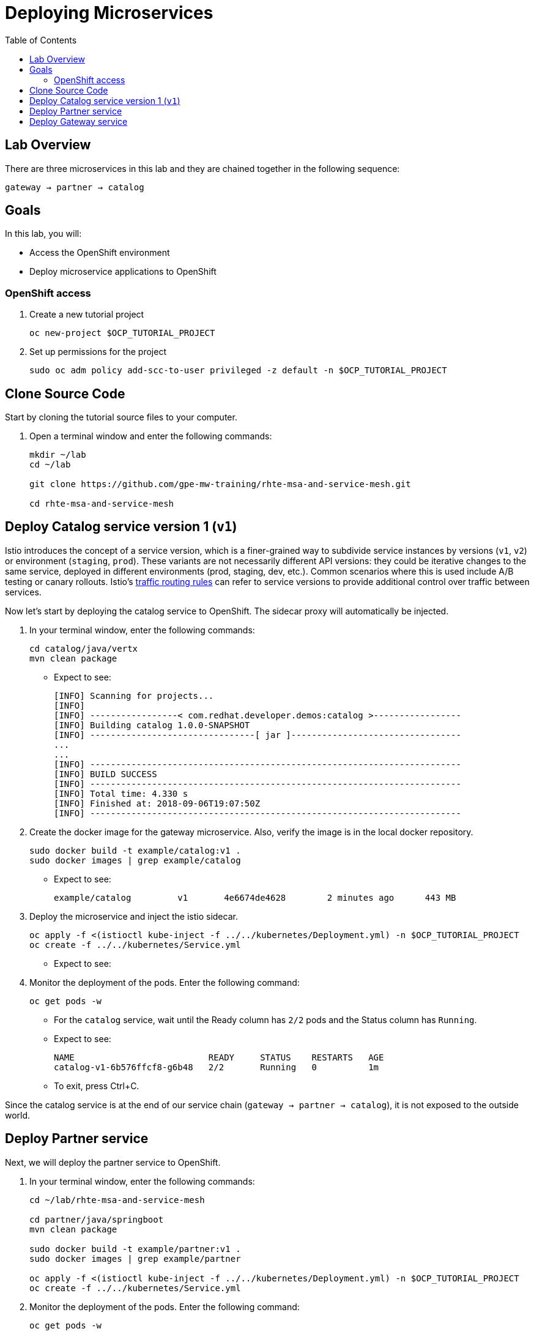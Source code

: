 :noaudio:
:scrollbar:
:data-uri:
:toc2:
:linkattrs:

= Deploying Microservices

== Lab Overview

There are three microservices in this lab and they are chained together in the following sequence:

`gateway -> partner -> catalog`

== Goals

In this lab, you will:

* Access the OpenShift environment
* Deploy microservice applications to OpenShift

=== OpenShift access

. Create a new tutorial project
+
----
oc new-project $OCP_TUTORIAL_PROJECT
----

. Set up permissions for the project
+
----
sudo oc adm policy add-scc-to-user privileged -z default -n $OCP_TUTORIAL_PROJECT
----

== Clone Source Code

Start by cloning the tutorial source files to your computer.

. Open a terminal window and enter the following commands:
+
----
mkdir ~/lab
cd ~/lab

git clone https://github.com/gpe-mw-training/rhte-msa-and-service-mesh.git

cd rhte-msa-and-service-mesh
----

== Deploy Catalog service version 1 (`v1`)

Istio introduces the concept of a service version, which is a finer-grained way to subdivide
service instances by versions (`v1`, `v2`) or environment (`staging`, `prod`). These variants are not
necessarily different API versions: they could be iterative changes to the same service, deployed
in different environments (prod, staging, dev, etc.). Common scenarios where this is used include
A/B testing or canary rollouts. Istio’s https://istio.io/docs/concepts/traffic-management/rules-configuration.html[traffic routing rules, window="_blank"] can refer to service versions to
provide additional control over traffic between services.

Now let's start by deploying the catalog service to OpenShift. The sidecar proxy will automatically be injected.

. In your terminal window, enter the following commands:
+
----
cd catalog/java/vertx
mvn clean package
----

* Expect to see:
+
----
[INFO] Scanning for projects...
[INFO]
[INFO] -----------------< com.redhat.developer.demos:catalog >-----------------
[INFO] Building catalog 1.0.0-SNAPSHOT
[INFO] --------------------------------[ jar ]---------------------------------
...
...
[INFO] ------------------------------------------------------------------------
[INFO] BUILD SUCCESS
[INFO] ------------------------------------------------------------------------
[INFO] Total time: 4.330 s
[INFO] Finished at: 2018-09-06T19:07:50Z
[INFO] ------------------------------------------------------------------------
----

. Create the docker image for the gateway microservice. Also, verify the image is in the local docker repository.
+
----
sudo docker build -t example/catalog:v1 .
sudo docker images | grep example/catalog
----

* Expect to see:
+
----
example/catalog         v1       4e6674de4628        2 minutes ago      443 MB
----

. Deploy the microservice and inject the istio sidecar.
+
----
oc apply -f <(istioctl kube-inject -f ../../kubernetes/Deployment.yml) -n $OCP_TUTORIAL_PROJECT
oc create -f ../../kubernetes/Service.yml
----

* Expect to see:
+
----

----

. Monitor the deployment of the pods. Enter the following command:
+
----
oc get pods -w
----
+
* For the `catalog` service, wait until the Ready column has `2/2` pods and the Status column has `Running`. 

* Expect to see:
+
----
NAME                          READY     STATUS    RESTARTS   AGE
catalog-v1-6b576ffcf8-g6b48   2/2       Running   0          1m
----

* To exit, press Ctrl+C.

Since the catalog service is at the end of our service chain (`gateway -> partner -> catalog`), it is not exposed to the outside world.

== Deploy Partner service 

Next, we will deploy the partner service to OpenShift. 

. In your terminal window, enter the following commands:
+
----
cd ~/lab/rhte-msa-and-service-mesh

cd partner/java/springboot
mvn clean package

sudo docker build -t example/partner:v1 .
sudo docker images | grep example/partner

oc apply -f <(istioctl kube-inject -f ../../kubernetes/Deployment.yml) -n $OCP_TUTORIAL_PROJECT
oc create -f ../../kubernetes/Service.yml
----

. Monitor the deployment of the pods. Enter the following command:
+
----
oc get pods -w
----
+
* For the `partner` service, wait until the Ready column has `2/2` pods and the Status column has `Running`. 

* Expect to see:
+
----
NAME                          READY     STATUS    RESTARTS   AGE
partner-v1-68b4854c79-s5vnd   2/2       Running   0          2m
...
----

* To exit, press Ctrl+C.


== Deploy Gateway service

Finally, we will deploy the gateway service to OpenShift. This will complete our list of services: 

`gateway -> partner -> catalog`

. In your terminal window, build the microservice with the following commands:
+
----
cd ~/lab/rhte-msa-and-service-mesh

cd gateway/java/springboot
mvn clean package
----

* Expect to see:
+
----

----

. Create the docker image for the gateway microservice. Also, verify the image is in the local docker repository.
+
----
sudo docker build -t example/gateway .
sudo docker images | grep example/gateway
----

* Expect to see:
+
----

----

oc apply -f <(istioctl kube-inject -f ../../kubernetes/Deployment.yml) -n $OCP_TUTORIAL_PROJECT
oc create -f ../../kubernetes/Service.yml -n $OCP_TUTORIAL_PROJECT
----

. Monitor the deployment of the pods. Enter the following command:
+
----
oc get pods -w
----
+
* For the `gateway` service, wait until the Ready column has `2/2` pods and the Status column has `Running`. 

* Expect to see:
+
----
NAME                          READY     STATUS    RESTARTS   AGE
gateway-7b6bb9dcf7-zb8br      2/2       Running   0          1m
...
----

* To exit, press Ctrl+C.

=== Expose Gateway Service

. Since the `gateway` service is the one our users will interact with, let’s add an OpenShift Route that exposes that endpoint.
+
----
oc expose service gateway
----

. Retrieve the URL for the gateway service
+
----
export GATEWAY_URL=http://$(oc get route gateway -n $OCP_TUTORIAL_PROJECT -o template --template='{{.spec.host}}')

echo $GATEWAY_URL
----

. Test the gateway service
+
----
curl $GATEWAY_URL 
----
+
* You should see the following output
+
----
gateway => partner => catalog v1 from '6b576ffcf8-g6b48': 1
----

== Congratulations!

In this lab you deployed microservices to OpenShift. In the next lab, you will learn how to leverage these microservices in a service mesh with Istio.

== References

* https://openshift.com[Red Hat OpenShift, window="_blank"]
* https://learn.openshift.com/servicemesh[Learn Istio on OpenShift, window="_blank"]
* https://istio.io[Istio Homepage, window="_blank"]